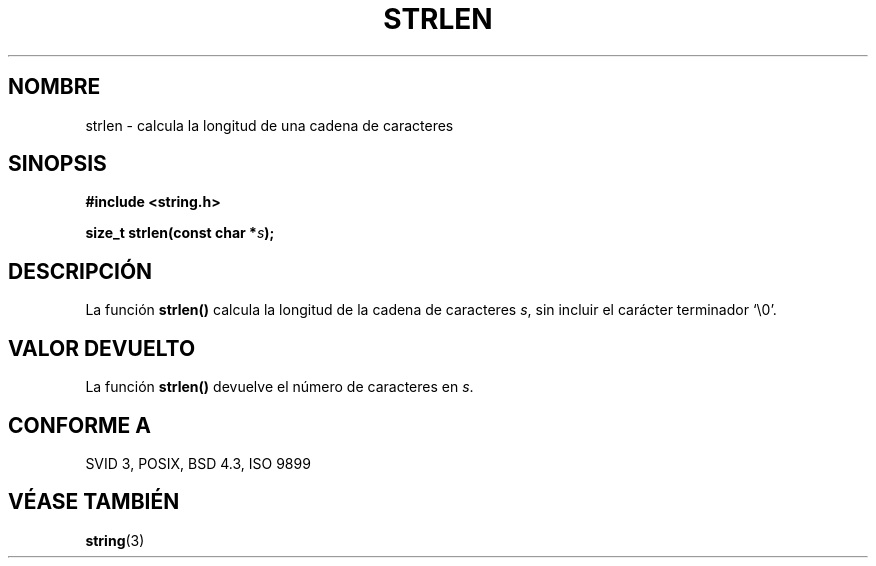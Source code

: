 .\" Copyright 1993 David Metcalfe (david@prism.demon.co.uk)
.\"
.\" Permission is granted to make and distribute verbatim copies of this
.\" manual provided the copyright notice and this permission notice are
.\" preserved on all copies.
.\"
.\" Permission is granted to copy and distribute modified versions of this
.\" manual under the conditions for verbatim copying, provided that the
.\" entire resulting derived work is distributed under the terms of a
.\" permission notice identical to this one
.\" 
.\" Since the Linux kernel and libraries are constantly changing, this
.\" manual page may be incorrect or out-of-date.  The author(s) assume no
.\" responsibility for errors or omissions, or for damages resulting from
.\" the use of the information contained herein.  The author(s) may not
.\" have taken the same level of care in the production of this manual,
.\" which is licensed free of charge, as they might when working
.\" professionally.
.\" 
.\" Formatted or processed versions of this manual, if unaccompanied by
.\" the source, must acknowledge the copyright and authors of this work.
.\"
.\" References consulted:
.\"     Linux libc source code
.\"     Lewine's _POSIX Programmer's Guide_ (O'Reilly & Associates, 1991)
.\"     386BSD man pages
.\" Modified Sat Jul 24 18:02:26 1993 by Rik Faith (faith@cs.unc.edu)
.\" Translated into Spanish Wed Mar 11 14:10:24 CET 1998 by Gerardo
.\" Aburruzaga García <gerardo.aburruzaga@uca.es>
.\"
.TH STRLEN 3  "12 abril 1993" "GNU" "Manual del Programador de Linux"
.SH NOMBRE
strlen \- calcula la longitud de una cadena de caracteres
.SH SINOPSIS
.nf
.B #include <string.h>
.sp
.BI "size_t strlen(const char *" s );
.fi
.SH DESCRIPCIÓN
La función \fBstrlen()\fP calcula la longitud de la cadena de caracteres
\fIs\fP, sin incluir el carácter terminador `\\0'.
.SH "VALOR DEVUELTO"
La función \fBstrlen()\fP devuelve el número de caracteres en \fIs\fP.
.SH "CONFORME A"
SVID 3, POSIX, BSD 4.3, ISO 9899
.SH "VÉASE TAMBIÉN"
.BR string (3)
